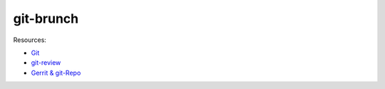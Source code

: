 git-brunch
==========

Resources:

* `Git <git_links.rst>`_
* `git-review <git_review.rst>`_
* `Gerrit & git-Repo <gerrit_links.rst>`_

.. image:: http://www.wtfpl.net/wp-content/uploads/2012/12/wtfpl-badge-4.png
   :target: http://www.wtfpl.net/
   :alt: WTFPL - What The Fuck Public License
